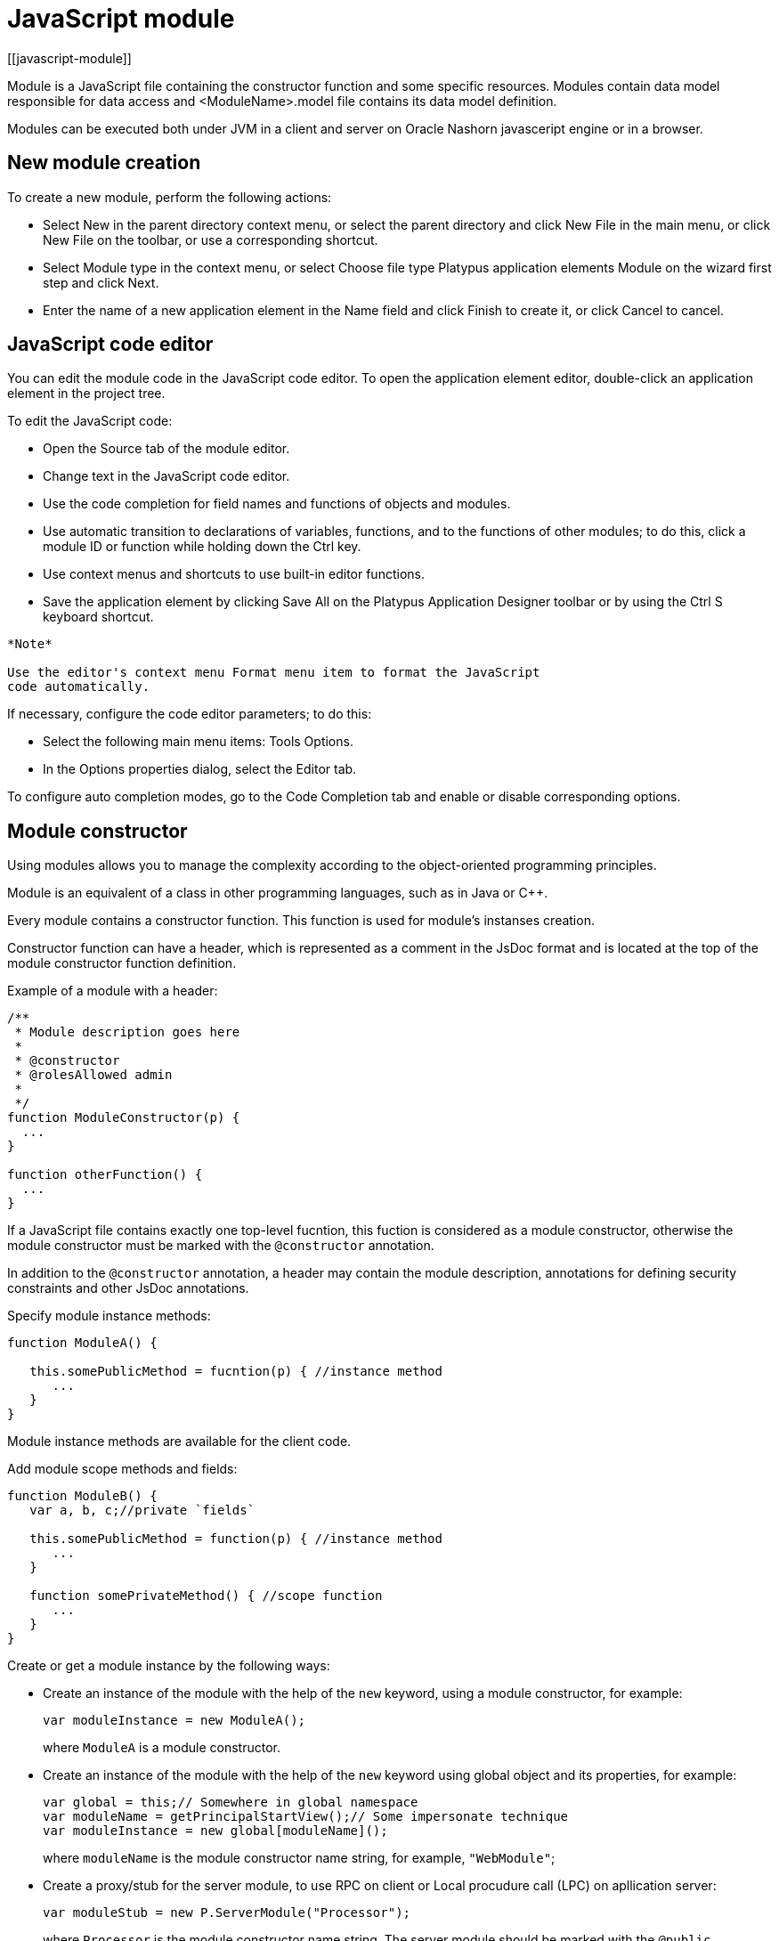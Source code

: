 = JavaScript module
[[javascript-module]]

Module is a JavaScript file containing the constructor function and some specific resources.
Modules contain data model responsible for data access and <ModuleName>.model file contains
its data model definition.

Modules can be executed both under JVM in a client and server on Oracle Nashorn
javasceript engine or in a browser.

== New module creation
[[new-module-creation]]

To create a new module, perform the following actions:

* Select New in the parent directory context menu, or select the parent
directory and click New Filе in the main menu, or click New File on the
toolbar, or use a corresponding shortcut.
* Select Module type in the context menu, or select Choose file type
Platypus application elements Module on the wizard first step and click
Next.
* Enter the name of a new application element in the Name field and
click Finish to create it, or click Cancel to cancel.

== JavaScript code editor
[[javascript-code-editor]]

You can edit the module code in the JavaScript code editor. To open the
application element editor, double-click an application element in the
project tree.

To edit the JavaScript code:

* Open the Source tab of the module editor.
* Change text in the JavaScript code editor.
* Use the code completion for field names and functions of objects and
modules.
* Use automatic transition to declarations of variables, functions, and
to the functions of other modules; to do this, click a module ID or
function while holding down the Ctrl key.
* Use context menus and shortcuts to use built-in editor functions.
* Save the application element by clicking Save All on the Platypus
Application Designer toolbar or by using the Ctrl S keyboard shortcut.

-------------------------------------------------------------------------------------------
*Note*

Use the editor's context menu Format menu item to format the JavaScript
code automatically.
-------------------------------------------------------------------------------------------

If necessary, configure the code editor parameters; to do this:

* Select the following main menu items: Tools Options.
* In the Options properties dialog, select the Editor tab.

To configure auto completion modes, go to the Code Completion tab and
enable or disable corresponding options.

== Module constructor
[[module-constructor]]

Using modules allows you to manage the complexity according to the
object-oriented programming principles.

Module is an equivalent of a class in other programming languages, such
as in Java or C++.

Every module contains a constructor function. This function is used for
module's instanses creation.

Constructor function can have a header, which is represented as a
comment in the JsDoc format and is located at the top of the module constructor
function definition.

Example of a module with a header:

[source,Javascript]
------------------------------- 
/**
 * Module description goes here
 *
 * @constructor
 * @rolesAllowed admin
 *
 */
function ModuleConstructor(p) {
  ...
}

function otherFunction() {
  ...
}
-------------------------------

If a JavaScript file contains exactly one top-level fucntion, this
fuction is considered as a module constructor, otherwise the module
constructor must be marked with the `@constructor` annotation.

In addition to the `@constructor` annotation, a header may contain the module
description, annotations for defining security constraints and other
JsDoc annotations.

Specify module instance methods:

[source,Javascript]
----------------------------------------------------------

function ModuleA() {
   
   this.somePublicMethod = fucntion(p) { //instance method
      ...
   }
}
----------------------------------------------------------

Module instance methods are available for the client code.

Add module scope methods and fields:

[source,Javascript]
----------------------------------------------------------

function ModuleB() {
   var a, b, c;//private `fields`

   this.somePublicMethod = function(p) { //instance method
      ...
   }

   function somePrivateMethod() { //scope function
      ...
   }
}
----------------------------------------------------------

Create or get a module instance by the following ways:

* Create an instance of the module with the help of the `new` keyword,
using a module constructor, for example:
+
[source,Javascript]
---------------------------- 
var moduleInstance = new ModuleA();
----------------------------
+
where `ModuleA` is a module constructor.
* Create an instance of the module with the help of the `new` keyword
using global object and its properties, for example:
+
[source,Javascript]
---------------------------------- 
var global = this;// Somewhere in global namespace
var moduleName = getPrincipalStartView();// Some impersonate technique
var moduleInstance = new global[moduleName]();
----------------------------------
+
where `moduleName` is the module constructor name string, for example, `"WebModule"`;
* Create a proxy/stub for the server module, to use RPC on client or Local procudure call (LPC) on apllication server:
+
[source,Javascript]
---------------------------------------- 
var moduleStub = new P.ServerModule("Processor");
----------------------------------------
+
where `Processor` is the module constructor name string. The server module
should be marked with the `@public` annotation to enable access via the network.
Server modules, with is used only within application server don't need the `@public` annotation
to be used with LPC.

To call the module's instance method, use the following structure, for
example:

[source,Javascript]
------------------------------------------

moduleInstance.getResult(10, function(aResult){
    var result = aResult;
});
------------------------------------------

== Dependencies resolving
[[dependencies-resolving]]

When executing the code on a application server or on a client, all application elements,
on which initial application element depends, are loaded during the process of automatic dependencies
resolution.

Automatic dependencies resolving works as follows:

* The source code is analyzed and expressions of the following types are
searched for the following expressions:
+
`new ModuleName()`
+
`new ServerModule("Implementation")`
+
where ModuleName is the name of the module and Implementation is module name
wich is executed on the server side.
    
* Application elements with the specified names are loaded or server
proxies for server modules are generated.
* The process continues recursevly for the loaded modules, except for
the server proxies.

If it is not necessary or not possible to resolve the dependency
automatically, for example, if you want to determine the called module
in a dynamic manner, you can use the manual dependencies resolving with
`P.require` function.

Use `P.require([param], callback)` global function, where param is the module
constructor name, or the relative path to the JavaScript file in the
application, or an array of these elements, callback is a function,
which will be called when all the specified modules are downloaded and
executed. Both synchronous and asynchronous modes of P.require function calls are supported.
If callback is omitted, than synchronous version of function is used.

NOTE: Don't use manual dependencies resolving against a server modules. It
will lead to an attempt to download the module body on the client.

Example of using manual dependencies resolving is as follows:

[source,Javascript]
------------------------------------------------

var moduleName1 = "Module1",
    moduleName2 = "Module2";
P.require([moduleName1, moduleName2], function() {
  var m1 = new Module(moduleName1);
  m1.bar();
  var m2 = new Module(moduleName2);
  m2.foo();
});
------------------------------------------------

The following example shows how to use the `P.require` function for
loading the module by its constructor name as well as the plain
JavaScript file by specifing its path:

[source,Javascript]
----------------------------------------------------
P.require(["Module1",
 "localLib.js"], function() {
  
  //Platypus module
  var m1 = new Module("Module1");
  m1.bar();
  
  // Constructor LibObject is defined in localLib.js
  var o1 = new LibObject();
});
----------------------------------------------------

Relative paths are counted off from the `app` directory of the Platypus
application project. If the JavaScript file path matches the Platypus module
identifier name, the Platypus module will be preferred.

The `P.require` function also has a synchronous variant, which can be used
in the server code. In this case, if you don't need to maintain
compatibility with the client's code, the second parameter is optional:

[source,Javascript]
-------------------------------------- 
P.require("localLib.js");
// LibObject is defined in localLib.js
var obj = new LibObject();
--------------------------------------

The `P.require` function supports relative paths for both synchronous and synchronous variants:
[source,Javascript]
-------------------------------------- 
P.require("./sublibs/sublib-a.js");
// SubLibObjectA is defined in sublib-a.js
var obja = new SubLibObjectA();
P.require("./sublibs/sublib-b.js", function(){
    // SubLibObjectB is defined in sublib-b.js
    var objb = new SubLibObjectB();
});
--------------------------------------

You should pay attention to the combination of automatic and manual
dependencies resolution. For example, in the following snippet it is not
necessary to call the `P.require` function:

[source,Javascript]
------------------------------------------------
var moduleName1 = "SampleModule1",
    moduleName2 = "SampleModule2";
P.require([moduleName1, moduleName2], function() {
  var m1 = new SampleModule1();
  m1.bar();
  var m2 = new SampleModule2();
  m2.foo();
});
------------------------------------------------

This code leads to the automatic dependencies resolution regarding to
the SampleModule1 и SampleModule2, as calls of their constructors are
present in the code in explicit form.

On the other hand, creating modules in the `var m = new SampleModule1()`
form is natural and it is preferred in most cases.
In order to avoid automatic resolving of dependencies, explicitly specify module constructor names in the form of
string literals the `P.require` function parameter:

[source,Javascript]
--------------------------------------------------------
P.require(["SampleModule1", "SampleModule2"], function() {
  var m1 = new SampleModule1();
  m1.bar();
  var m2 = new SampleModule2();
  m2.foo();
});
--------------------------------------------------------

This method of calling the `P.require` function excludes these explicitly
specified constructor names in the first parameter from the automatic
dependencies resolution. So, SampleModule1 and SampleModule2 will be
loaded only when calling the `P.require`, rather than before starting the
application.

== Security
[[module_security]]

The executable module code is a resource, access to which can be
restricted on the basis of the roles. When a user, who has no rights to
execute some code, tries to call it, a security exception is thrown.

In order to restrict access to the entire module code, add the
`@rolesAllowed`... annotation to the module header. Specify roles,
allowed to access the module code execution, in the `@rolesAllowed`
annotation, dividing them by spaces. If the annotation is omitted,
access to the module is granted to all users.

You can restrict access to the module code on the level of an individual
function. To do this, add the `@rolesAllowed` annotation to the
function's JsDoc. The restrictions on the function level have a higher
priority than the module level restrictions. For example, only a user
with the `role2` role from the following example will have access to the
`f2`:

[source,Javascript]
---------------------------- 
/**
 * @constructor
 * @rolesAllowed role1 role2
 *
 */
function ModuleC {

   var self = this;

   /**
    * @rolesAllowed role2
    */
   this.f2 = function() {
      //...
   }
}
----------------------------

Use `principal` property to get access to the information about the
current user in the executable code. The `principal` property is
read-only. The object of information about the user contains the `name`
property, i.e. the name of the current user, and the `hasRole()`method,
which allows you to check if this user has any role:

[source,Javascript]
----------------------------------------------------

P.Logger.info('Current user: ' + P.principal.name);

if (P.principal.hasRole('Manager')) {
  // Some operations allowed only to managers ...
}
----------------------------------------------------

Use `P.logout(onLoggedOut, onError)` function, where `onLoggedOut` is a function, which will be called
after the session is terminated and onError is a function, which will be called if an error occur.
Open forms will be closed and the user will see the login and password entering form.

== Resources loading
[[resources-loading]]

The platfrom runtime enables loading of resources in the form of binary
data and text. Resources may be loaded using their applicaion paths or
URLs. Applicaion paths are counted off from the `app` root directory of
the application project. Use the Resource object methods for resource loading.

To download a resource, use the `Resource.load(path, callback)` method, where
`path` is a application path or URL, `callback(obj)` is a function, which
will be called after the resource is loaded, `obj` is an array of bytes
of the downloaded resource for the server code and Platypus Client or an
object of the ArrayBuffer type for the HTML5 browser in the case of binary data
and string in the case of text data:

[source,Javascript]
---------------------------------------------

//Loads binary resource
P.Resource.load("res/pict.bin", function(obj) {
  ...
})
---------------------------------------------

[source,Javascript]
---------------------------------------------

//Loads text resource
P.Resource.load("res/list.txt", function(obj) {
  ...
})
---------------------------------------------

You can use a synchronous version of this method with a single parameter
in the server code or in the code, which is executed in the J2SE Client.
In this case, the method itself will return an array of bytes of
the downloaded resource:

[source,Javascript]
---------------------------------------- 
//Loads binary resource synchronously
var obj = P.Resource.load("res/pict.bin");
...
----------------------------------------

To get the absolute path to the application directory, use the
`Resource.applicationPath` read-only property:

[source,Javascript]
-------------------------------------- 
//Reads the application's path
P.Logger.info(Resource.applicationPath);
--------------------------------------

== Data model
[[data-model]]

Data model is a module's persistence manager. It provides access to the
data obtained from a relational database or any other data source. Data
model allows you to perform the following tasks:

* Fetch data from the data source(s) to the entities data arrays.
* Automatically requery data, according to the inter-entities
links.
* Save changes made to the entities data (insert, update and delete).
* Entities data change events handling with JavaScript.

Data model consists of entities and links and is configured using the
visual editor.

image:images/dataModel.png[Data model structure]

Data is stored in the form of JavaScript objects within an etnity's
data array.

Entities are created using a module implements special datasouce
interface methods or a query application element.
NOTE: Table entity is a special query entity, which selects all data from
the table. It is created automatically by runtime. A table entity can be
used only in two-tier configurations with direct connection to a database.

Each entity can have parameters and contains a data array with predefined
fields according to the data schema defined by the module or query, on
the basis of which the entity is created.

In general, a data array comprised of objects, each of which corresponds
to a tuple in the query results.

There is a cursor for each enitity. The cursor can point to some element in
the data array and determines the `current` item of this entity. Also the
cursor can point to null. The entity cursor value can affect to the
linked entities data.

Entity fields and parameters may be connected by links. The following
link types are used in a data model:

* Query link connects `source` field of one entity with another entity parameter as `target` field.
* Reference link defined by ORM on the basis of foreign keys derived from database/script datasource structure.

Query link requeries the target entity's data array according to the
parameter value change. The new parameter value is determined according
to the source point of the link. Both entitiy's cursor property's value or a
parameter value can be used. When the value at the link source changes,
new data is requested from the database or application server and reoladed in the target
entity data array.

Reference link is defined by a database table/script datasource structure foreign keys.
This kind of link is created automatically, if a entitiy's schema contains fields included
to such foreign key. This type of link does not affect the content of
the data arrays and is used to generate inter-element connections between
element of entities' data arrays. This is done via new properties, wich are created
while data fetching. The link of this type is visually shown as a dashed
line on the data model diagram.

------------------------------------
*Note*

To get inter-instance connections work, primary and foreign keys are
required. Such keys may come from database structure definitions or from
schema definitions in a JavaScript datasource module.
------------------------------------

image:images/dataModelLinks.png[Query and filtration types links]

The figure shows an example of operation of query links for
the three entities in the data model. In the `Persons` entity, a cursor
is pointing to a string corresponding to a person named `Mike`.

When initializing a module, data corresponding to the input parameter
values is loaded into the model by default, then every change of input
parameters leads to a cascade update of all datasets, which are directly
or inderectly associated with the modified parameter.

For any entity you can determine any number of incoming and outgoing
links of both types. When building connections you should consider the
following restrictions:

* Links must not create circular references.
* Linked fields and parameters of the source and the target entities must
match by thiers type: the types of connected fields and parameters must
allow the mutual conversion of values. For example, it is possible to
connect field if there's a number specified for the connection on the
source, and a string specified the connection on the target, it is quite
possible, since there is a possibility of an unambiguous conversion of a
number to a string, but not vice versa.

Added, deleted and changed datasets of these entities objects are saved
to the database or sent to the application server for subsequent saving
when calling the save function of the data model object.

The data model object is represented in the module constructor by the
result of call to `P.loadModel(name)` function, where name is name of already loaded module.

Create a variable for the data model object and assign result of P.loadModel() to it. 
In the following code snippets we will use such variable:

[source,Javascript]
-------------------------- 
function ModuleD() {
   var model = P.loadModel(this.constructor.name);
   //...
}
--------------------------

* Set the data model parameters to update the data of the linked
entities.
* Get access to data for data processing, analysis, and so on.
* Use inter-instances connections to process the data in ORM manner.
* Use the cursor as "current" data array element pointer.
* Specify entity event handler functions and write their JavaScript
code.
* Alter, remove or add objects in the entity's data array and allow the data model to
save the changes.
* Read entity schema (fields metadata) for special needs.

To force refetch of all data model entities' data arrays, call the requery function
of the `model` object:

[source,Javascript]
----------------------------------- 
model.requery(onSuccess, onFailure)
-----------------------------------

where `onSuccess` is the handler function for refresh data on success
event (optional), `onFailure` is the handler function for refresh data
on failure event (optional).

=== Data model editor
[[data-model-editor]]

Data model is configured using the visual editor.

For navigating to a data model elements, it is convenient to use a data
model inspector panel. In the data model inspector, entity and model
parameters are presented in the form of a tree structure. You can select
an entity or a connection both in the visual editor and in the data
model inspector. Mutual positioning of the model data inspector and its
diagram is possible.

To add a table entity to the data model, perform the following steps:

* Select the Datamodel tab of the module's editor.
* Select the Add query / Add table Add table menu item on the editor
toolbar, or use the Ctrl Shift Insert shortcut.
* Select the table from the list in the table selection dialog, if
necessary select a schema from the drop-down Schema list; the Default
button sets the default schema for the application; use the search
option by clicking Find, if necessary.
* Click OK add the table or click Cancel to cancel.
* If necessary, move the table on the model diagram to the right place.
* Save the application element by clicking Save All on the main toolbar
or by using the Ctrl Shift S keyboard shortcut.

To add an entity based on an existing query to the data model, perform
the following actions:

* Select Add query / Add table Add query on the editor toolbar.
* Select an application element of the Query type in the dialog.
* Click OK to add the query or click Cancel to cancel.
* If necessary, move the query on the visual editor diagram to the right
place.
* Save the application element by clicking Save All on the main toolbar
or by using the Ctrl Shift S keyboard shortcut.

---------------------
*Note*

Drag an existing query or a module from the application elements tree on
the project panel to the visual editor diagram of the data model to
include it into the editable data model.
---------------------

An entity object and its data is available to module's JavaScript
code. When you add a new entity, its name will be specified by default,
according to the query, or module consturctor name or a table name in
the database. To change the name of the entity, perform the following
steps:

* Go to the Datamodel tab.
* Select the corresponding entity on the data model diagram or in the
data model inspector.
* In the Properties editing window specify the name value in the name
field. Entity name is case-sensitive and must meet the requirements for
the JavaScript identifiers.
* Save the application element by clicking Save All on the main toolbar
or by using the Ctrl Shift S keyboard shortcut.
----------
*Note*

If the Properties panel is not displayed, enable this panel. To do this,
select Window Properties in the Platypus Application Designer main menu.
----------

To delete an entity from the data model, perform the following actions:

* Select an entity in the data model inspector or on the diagram.
* Click Delete on the editor toolbar.
* Save the application element by clicking Save All on the main toolbar
or by using the Ctrl Shift S keyboard shortcut.

To add a query link between two entites:

* Move the field or parameter to the parameter of an entity, with which you want to
make dependent on the first entity. The connection will be displayed as a line with
an arrow between parameters or field/parameter of theese two entities.
* Save the application element by clicking Save All on the main toolbar
or by using the Ctrl Shift S keyboard shortcut.

----------
*Note*

Query link type in the visual editor is highlighted by purple. Reference
link is highlighted by black with dashed style. The link target field is shown by an
arrow.
----------

To delete a link, perform the following actions:

* Select the link to remove by mouse click.
* Click Delete or use the Delete key.
* Save the application element by clicking Save All on the main toolbar
or by using the Ctrl Shift S keyboard shortcut.

To edit a reference link properties, perform the following actions:

* Select a dashed link by mouse click.
* Select Scalar and collection properties menu item from the foreign key
link context menu.
* In the dialog specify Scalar property name and Collection property
name fields.
* Save the application element by clicking Save All on the main toolbar
or by using the Ctrl Shift S keyboard shortcut.

To zoom-in or zoom-out the data model visual presentation:

* Click Zoom In to scale up the data model presentation in the editor;
click Zoom out to scale it down.

To use the search function on the data model diagram:

* Click Find to open the search dialog in the data model editor.
* Enter the search line, select fields to be used for searching:
Datasets, Fields, Params, and also check the necessary options: use the
Whole words option to search for the whole words. Use the Match case
option to perform the case-sensitive search.
* Click Next and Previous to go to the next or previous search result.
* Click Close to close the search dialog.

=== Entities
[[entities]]

Data model entities are available as the data model object's properties:
`model.entity1`, where `entity1` is the script presentation of an entity.

Entities may have its own parameters and can be updated independently
from the other model entities.

To access entity parameters, use the `params` entity property:

[source,Javascript]
-------------------------- 
var entityParams = model.entity1.params;
--------------------------

where `entity1` is an object of the corresponding entity.

To access the specific parameters, use properties of the `model.entity1.params`
object with names, which match the entity parameter names:

[source,Javascript]
-------------------------------- 
var entityParam = model.entity1.params.param1;
--------------------------------

where `entity1` is an entity object,`param1` is the property of the corresponding parameter.

To set the parameter value, assign a new value to it:

[source,Javascript]
-------------------------- 
model.entity1.params.param1 = newValue;
--------------------------

where `newValue` is a new value of the parameter.

Setting a new value for a entity parameter doesn't result in automatic
update of the data array.

To update entity data and related entities, use the execute function.
New data will be loaded only if the entity parameter values were
changed:

[source,Javascript]
------------------------------- 
entity1.execute(onSuccess, onFailure);
-------------------------------

where `entity1` is an entity object, `onSuccess` is the handler function for 
success event (optional) and `onFailure` is the handler function failure event (optional).

To force the update of entity data and related entities, use the requery
function:

[source,Javascript]
------------------------------- 
model.entity1.requery(onSuccess, onFailure);
-------------------------------

where `entity1` is an entity object, `onSuccess` is the handler function for
success event (optional), `onFailure` is the handler function failure event (optional).
Callback functions are called when the database request is executed and its results
come to the client over the network.

Handler of the `onRequeried` entity event will be called in any case,
regardless of the method of calling the `requery` function.

To append some new elements to existing data array without adding any changes into
model's changelog, use append method of an entity:

[source,Javascript]
------------------------------- 
model.entity1.append([{id:78, name: 'Mike'}, {id:79, name: 'Juke'}]);
-------------------------------

After a data is appended to entity's data array, model is watching after it and
accumulates changes made to appended items in its change log.
This method might be used for example in a view with lazy tree widget.

To query some data and obtain sata array, wich is not watched by the model and not used as a
replacement of entity's data array, use query method:

[source,Javascript]
------------------------------- 
for(var i = 0; i < maxCount; i++){
    model.entity1.query({param1: i + 43, param2: 'Astralia'}, function(aFetchedData){
        // Some actions with fetched data
    }, function(aError){
        P.Logger.severe('Failed due to an error: ' + aError);
    });
}
-------------------------------

-------------------------------
*Note*

Update of entity data does not cancel the data changes made in the
entity dataset earlier, so after saving the model these changes will be
applied to the database. Data changes are reset only after saving the
entire model or explicit call to `revert` method.
-------------------------------

To access to the entity's data, refer to the entity data arrayt as a regular
JavaScript array:

[source,Javascript]
------------------- 
var item = model.entity1[i];
-------------------

where `entity1` is an entity, `i` is an index of the array element within the
`0...length - 1` range.

The following example shows the process of enumerating document elements in
the `documents` entity's data array:

[source,Javascript]
--------------------------------------------

var documents = model.documents;

// Logs all documents names
for (var i = 0; i < documents.length; i++) {
  P.Logger.info(documents[i].name);
}
--------------------------------------------

If an reference link is established between two entities, you can get
access to the data of the connected entity by using data instance
property having the name configured earlier in propertoes of a link ion the datamodel designer.
This properties are generated during data fetch by Platypus.js ORM.

[source,Javascript]
-------------------------- 
var propValue = model.entity1[i].referencedObject.someData
--------------------------

where `entity1` is the name of an entity, which contains the external key
reference, `i` is an index of the array element within the `0...length - 1`
range, entityName2 is an entity containing the field, which is
referenced by the external key, `referencedObject` is a property of reference link
configured as `scalar` and `someData` is some data field of referenced object
If the entity contains a field, which is referenced by the external key,
the property contains an array of the connected entity objects:

[source,Javascript]
-------------------------- 
var referees = model.referencedEntity[i].referees;
P.Logger.info("referees.length: " + referees.length);
--------------------------

where `referencedEntity` is an entity, which contains the external key reference,
`i` is an index of the array element within the `0...length - 1`, range
referees is a name of collection property name configured earlier in datamodel designer in reference link properties dialog.

Change for a foregn key link scalar and collection properties if
required via reference link properties dialog in datamodel designer.

=== Cursor API
[[cursor-api]]

To get access to the entity's "current" data array element use
the `model.entity1.cursor` property, for example:

[source,Javascript]
-------------------------------- 
var currentValue = model.entity1.cursor.price;
--------------------------------

where `entity1` is a corresponding entity, `price` is a property of interest.

The cursor points to some object, or it can be null.

After loading data array the cursor point on the first
entity's data array element.

=== Saving data
[[saving-data]]

Data model provides automatic tracking of data changes. Data
changes can be saved only as a part of entire model.

To edit, insert, or delete data, perform the following actions:

* Edit, insert, or delete an object from the entity data.
* Call the save method of the model.

To obtain access to the entity arbitrary objects, use the syntax of
referring to an array element:

[source,Javascript]
------------- 
model.entity1[i].propName = 56;
-------------

where `entity1` is an entity, entityName[i].propName is an object property
with the specified index in the entity data and `56` is an expression for the new value.

To change the appropriate property of the entity's cursor, use the
following way:

[source,Javascript]
---------- 
model.entity1.cursor.propName = 56;
----------

where `entity1` is an entity, `propName` is a property in the current cursor position in the entity
data array, `56` is an expression for the new value.

To save changes the data model changes, use its save method:

[source,Javascript]
-------------------------------
model.save(onSuccess, onFailure);
-------------------------------
where onSuccess is the handler function for an event of successfull saving of data (optional)
and onFailure is the handler function for a save data on failure event (optional).

To insert a new object to a data array and save it to datasource:

* Add a new object to entity data array by standard JavaScript array methods (push, unshift, splice).
* Call the save method of the data model.

If necessary, pass the JavaScript object, the property names of which
match the names of properties in the entity objects, as a parameter to
the function. Their values will be set as values of the new object
properties:

[source,Javascript]
-------------- 
model.entity1.push( {
  propName: 'disks',
  price: 89});
--------------

When using the push/unshift/splice function,
the cursor will point to a new object.

After inserting, the new object will have the following properties:

* An identifying property gets the generated value, if a value was not
explicitly assigned to this property when inserting.
* Properties belonging to the "key-value" get the transferred values.
* Other properties will be set to `null`.

Example of code for inserting a new object into the `documents` entity:

[source,Javascript]
---------------------------------------------------------

model.documens.push({id: 101, name: 'New document name'});
model.save(function(){});
---------------------------------------------------------

Use `elementClass` entity property to specify JavaScript constructor of entity's data array items.

Example of code that uses `elementClass` property of `documents` entity:

[source,Javascript]
---------------------------------------------------------
model.documens.elementClass = Document;// assume, that cinstructor function Document is accessible in global scope
model.documens.requery(function(){
    model.documens.forEach(function(aDoc){
        P.Logger.info('aDoc instanceof Document : ' + (aDoc instanceof Document));
    });
}, function(){});
---------------------------------------------------------

Use `remove` function and pass the object to be deleted or pass an array of objects to be deleted
as the parameter to avoid unnecessary iterations:

[source,Javascript]
------------------- 
model.entity1.remove(toBeDeleted);
model.entity1.remove([toBeDeleted1, toBeDeleted2, toBeDeleted3]);
-------------------

where `toBeDeleted` is the one of the data array elements.

Use the splice function to delete an object from the entity data by
passing an index and a number of elements to be deleted as arguments:

[source,Javascript]
------------------ 
model.entity1.splice(index, length);
------------------

where `entity1` is an entity, `index` is an index of the entity data array
element. `index` can take on a value within the `0...length-1` range and 
`length` is a number of elements to be deleted.

Example of deleting the current object from the `documents` entity and
from the database:

[source,Javascript]
----------------------------- 
// Removes first element
model.documents.splice(0, 1);
model.save(function(){});
-----------------------------

To remove all objects from the entity data, use the deleteAll entity
function:

[source,Javascript]
------------------- 
model.documents.splice(0, model.documents.length);
-------------------

Example of deleting all objects from the `documents` entity and from the
database:

[source,Javascript]
---------------------------- 
// Removes all elements
model.documents.splice(0, model.documents.length);
model.save(function(){});
----------------------------

Calling `save` function results in saving changes and commiting the
transaction.

Calling save function may lead to an exception, for example, if saved
data are inconsistent with the database schema. In this case data are
not saved to the database. To handle this exception, use failure callback:

[source,Javascript]
---------------------------------------- 
  model.save(function(){}, function(){
      model.revert();
      P.Logger.severe('Data are not saved, due to an error: ' + e);
  });
----------------------------------------

After handling the error, you can try to correct the cause of the
problem and re-call the save function.

Use model's `revert` method to revert model data changes. After this
method call, no data changes are avaliable for `save()` method, but the
model still attempts to commit. Calling `save()` on unchanged model
nevertheless leads to a commit even transaction will be empty.

=== Find API
[[find-api]]

Find operations can be performed after the data model loads its
entities' data.

Search is performed in the model and doesn't send new requests to the
database neither changes the data.

To find an object by its primary key, use the findByKey entity method by
passing a key value to it:

[source,Javascript]
----------------------------- 
var item = model.entity1.findByKey(aKey);
-----------------------------

where `entity1` is an entity, `aKey` is an expression for the search key.

If nothing is found, the findByKey function returns the `null` value.

Example of code for searching for a document by its identifier and
displaying its name in the log:

[source,Javascript]
----------------------------------------------------

var documentId = 101;
var document = model.documents.findByKey(documentId);
if (document) {
  P.Logger.info('Document name is ' + document.name);
}
----------------------------------------------------

To perform search by arbitrary properties, use the find
entity's function. Pass the "key-value" pairs corresponding to the
property and search value as a JavaScript object to the find function. The search
is performed by checking the equality of the entity object property
values and values to search for.

[source,Javascript]
------------------------ 
var items = model.entity1.find({
  prop1: propValue1,
  prop2: propValue2//,
  //...
  //propN: propValueN
});
------------------------

where `entity1` is an entity, `prop1` and `prop2` are an entity properties`
and `propValue1` and `propValue2` are search keys values

-------------------------------
*Note*

findByKey and find functions search for objects using prepared hash
table by corresponding properties and don't enumerate the entity's data array each time.
Therefore, it is recommended to logically separate the code for
searching and changing data, as after any change of data prepared hashes
are marked as obsolete, and are rebuilded when you attempt to perform
the search next time.
-------------------------------

This code snippet illustrates search documents by their names and by the
set flag:

[source,Javascript]
--------------------------------------------

var documentName = 'Document 1';
var isChecked = true;
var documents = model.documents;
var foundDocuments = documents.find({
  name: documentName,
  checked: isChecked
});
foundDocuments.forEach(function(aFoundDocument){
  P.Logger.info(foundDocument.desc);
});
--------------------------------------------

=== Sort API
[[sort-api]]

To sort entities' data arrays use standard JavaScript array `sort` function.

=== Entity events
[[entity-events]]

To implement some logic to react to the data events specify entity
events handlers functions. To create these handler functions assign
functions to entities' properties.

Entity data events list is given in the table below:

[cols="<,<,<",options="header",]
|=======================================================================
|Event |Event type |Description
|`onRequeried` |`EntityEvent` |Is called after re-requesting the entitiy's data
array.

|`onDeleted` |`DeleteEvent` |Is called after removing an object from the
entitiy's data array.

|`onInserted` |`InsertEvent` |Is called after inserting a new object
into the entitiy's data array.

|`onScrolled` |`ChangeEvent` |Is called after changing the cursor
in the entity's data array
|=======================================================================

`EntityEvent` is a generic entity object and contains the following
property:

[cols="<,<",options="header",]
|==============================
|Property |Description
|`source` |Event source object.
|==============================

Other entity events contain `source` property as in `EntityEvent`, as
well as their own specific properties.

`ChangeEvent` object specific propetries are listed in the following
table:

[cols="<,<",options="header",]
|======================================
|Property |Description
|`propertyName` |Changed property name.
|`oldValue` |The value before change.
|`newValue` |The value after change.
|======================================

`DeleteEvent` object specific propetries are listed in the following
table:

[cols="<,<",options="header",]
|==============================
|Property |Description
|`deleted` |The deleted objects.
|==============================

`InsertEvent` object specific propetries are listed in the following
table:

[cols="<,<",options="header",]
|================================
|Property |Description
|`inserted` |The inserted objects.
|================================

=== Data schema
[[data-schema]]

JavaScript code has access to an entity's fields metadata. It is
possible to read types, names, descriptions of entity properties and
parameters, and etc.

To read an entity's schema, use its `schema` property:

[source,Javascript]
----------------------------------- 
var entityMetadata = model.entity1.schema;
-----------------------------------

where `entity1` is an entity, which schema you are interested in.

To get access to the an entitiy's property metadata:

[source,Javascript]
---------------------------------- 
var propMetadata = model.entity1.schema.prop1;
----------------------------------

where `entity1` is an entity, `prop1` is the name of the corresponding property.

Example of code, which checks if the `id` property of the documents
entity is an object's key property.

[source,Javascript]
------------------------------------------------

if (model.documents.schema.id.pk) {
  P.Logger.info('id is key attribute of decuments entity.');
}
------------------------------------------------

The schema composed of the following properties:

[cols="<,<,<",options="header",]
|=======================================================================
|Property |Type |Description
|`pk` |Boolean |`true`, if the property is an ID key

|`name` |String |Property name

|`description` |String |Property description

|`readonly` |Boolean |`true`, if the property is read-only

|`size` |Number |Size of the property value

|`nullable` |Boolean |`true`, if the property can take on the `NULL`
value
|=======================================================================

To get the number of properties in the entity, use the `length` property
in the entity schema object:

[source,Javascript]
-------------------- 
model.entity.schema.length
--------------------

NOTE: If some field will have name as `length`, than its name will have a priority
and it will be impossible to determine length of .schema as in above example.

You can read the property's metadata by index as an array element:

[source,Javascript]
--------------- 
model.entity1.schema[i]
---------------

where `entity1` is an entity, and `i` is within the range from `0` to `entityMetadata.length - 1`.

Below you can find an example of output all properties of the documents
entity into the log:

[source,Javascript]
---------------------------------------------------------

for (var i = 0; i < model.documents.schema.length; i++) {
  P.Logger.info(documents.md[i]);
}
---------------------------------------------------------

To read the entity parameter metadata, use the `schema` property of the
`params` object of an entity:

[source,Javascript]
------------------------------------------

var paramsMetadata = model.entity1.params.schema;
------------------------------------------

You can read metadata composed of the following for the parameter:

[cols="<,<,<",options="header",]
|=======================================================================
|Property |Type |Description
|`modified` |Boolean |`true`, if the parameter was changed and `false`
otherwise

|`pk` |Boolean |`true`, if the parameter is a primary key and `false`
otherwise

|`name` |String |Name of the parameter

|`description` |String |Description of the parameter

|`readonly` |Boolean |`true`, if the parameter is read-only and `false`
otherwise

|`size` |Number |Size of the property value

|`nullable` |Boolean |`true`, if the parameter is not mandatory and
`false` otherwise
|=======================================================================

To get the number of the entity parameters:

[source,Javascript]
--------------------------- 
model.entity1.params.schema.length
---------------------------

where `entity1` is an entity.

NOTE: If some parameter will have name as `length`, than its name will have a priority
and it will be impossible to determine length of .schema as in above example.

=== Dynamic entities
[[dynamic-entities]]

Use model's loadEntity(queryName) method, where queryName is the name of
the query to dynamically create an entity in the data model. The
generated entity can be used to read, insert or modify objects:

[source,Javascript]
---------------------------------------------------

var docEntity = model.loadEntity("Documents");
docEntity.requery(function(){}, function(){});

//Print all documents names
docEntity.forEach(function(doc) {
  P.Logger.info(doc.NAME);
});

//Change first document's name
docEntity[0] && docEntity[0].NAME = "New document";
model.save(function(){}, function(){});
---------------------------------------------------

Use model's createEntity(sqlText, datasourceName) method, where sqlText is arbitrary sql text
and is datasourceName the name of datasource accessible in your current environment
The generated entity can be used to read, insert or modify objects:

[source,Javascript]
---------------------------------------------------

var docEntity = model.createEntity("select * from tr_documents", "testdb");
docEntity.requery(function(){}, function(){});

//Print all documents names
docEntity.forEach(function(doc) {
  P.Logger.info(doc.NAME);
});

//Change first document's name
docEntity[0] && docEntity[0].NAME = "New document";
model.save(function(){}, function(){});
---------------------------------------------------

Use executeUpdate entity method to execute the SQL code, which contains
the `INSERT`, `UPDATE`, `DELETE` or DDL commands:

[source,Javascript]
----------------------------------------------------------------------------

var e = model.createEntity("DELETE * FROM Document d WHERE d.DOC_TYPE = 1");
e.executeUpdate(function(){}, function(){});
----------------------------------------------------------------------------

NOTE: createEntity method may be used only is two-tier environment. E.g. in Java EE
server, J2SE client or in Platypus TSA server.

=== Executing arbitary SQL
[[executing-arbitary-sql]]

In addition to using entities based on a query, data model allows to
execute arbitrary SQL code. Using entities based on a query instance
have a number of advantages, such as security management or ability to
work with the client code. However, if necessary, you can execute
arbitrary SQL.

SQL execution is available on a server or on a desktop client wich has a
direct connection to a database.

Use executeSql(sqlClause, datasourceName, onSuccess, onFailure) model's method to execute the SQL code, which
contains the `INSERT`, `UPDATE`, `DELETE` commands, where `sqlClause` is the query text:

[source,Javascript]
---------------------------------------- 
model.executeSql("DROP TABLE Document", "testdb", function(){}, function(){});
----------------------------------------

== Data source module
[[data-source-module]]

A module can be used as a data source in other modules' data models just
like a query.

To create a data source module implement the following instance
properties and methods:

* `schema` property to represent the data source metadata information.
The schema information is repesented as an array of fields elements. For
each array element contains the following: `name` is the name of the
field, `entity` is the entity name to be used as a reference (optional),
`description` is the field's description, type is the field's type
(optional), `key` is true if the field is a primary key, `ref` is the
reference to the other entity's field and `required` is true if property value is mandatory.
* `fetch(params, onSuccess, onFailure)` method to query data, where params is an object, with
properties as defined in this module's model's parameters, onSuccess is a success callback and onFailure is failure callback.
* `apply(log, onSuccess, onFailure)` method to save the data, where log is an array represents
the log of changes made by clients or server side data driven code to be
applied, onSuccess is a success callback and onFailure is failure callback.

Example of an datasource module usage is as the follows:

[source,Javascript]
--------------------------------------------------

/**
 * @constructor 
 */
function DataSourceModule(){
    var self = this;
    
    this.schema = [
        {name: "p1",
         entity: "entity",
         description: "p1 desc",
         type: String,
         key: true},
        {name: "p2",
         entity: "entity",
         description: "p2 desc",
         type: String,
         ref: {property: "referencedPropertyName",
               entity: "referencedEntityName"}},
        {name: "property3Name",
         entity: "optionalEntityName",
         description: "p3 desc",
         type: Number,
         required: true},
    ];

    this.params = [
         {name: "param1Name", type: String}
         {name: "param2Name", type: Date}
    ];
    
    this.fetch = function(aParams, aOnSuccess, aOnFailure) {
        return [
            {p1: "nameA",
             p2: "descriptionA",
             p3: 2},
            {p1: "nameB",
             p2: "descriptionB",
             p3: 20}
        ];
    };

    this.apply = function(aLog, aOnSuccess, aOnFailure) {
        P.Logger.info("Log length: " + aLog.length);
        for (var i = 0; i < aLog.length; i++) {
            var change = aLog[i];
            // some work on applying a change
        }
        if (aOnSuccess) {
            // TODO : place here your asynchronous data storing code.
            // aOnSuccess(/*number of changed objects in backend*/);
        } else {
            // TODO : place here your synchronous data storing code.
            return /*number of changed objects in backend*/;
        }
    };
--------------------------------------------------

== Server modules
[[server-modules]]

This section provides information how to use special features of
JavaScript modules running on an application server.

=== Statefull and stateless session modules
[[statefull-and-stateless-session-modules]]

A module being created on server is stateful by default. Such module
exists in the context of the current user session.

Mark a module with `@stateless` annotation if you want to make the
module stateless. A new instance of stateless module is created every
time the module is called via a RPC or via LPC.

=== Resident module
[[resident-module]]

Use `@resident` annotation to make a server module resident. A resident
modules are loaded and instantiated during server startup. Resident
modules reside in the system session. They are can't be stateless.

=== Data validators
[[data-validators]]

Use annotation `@validator data_source_name,  ...`, where data_source_name is a data source
name to enable server side validation. Implement validation logic in the
instance metheod `validate(log, datasource, onSuccess, onFailure)`, where log is an array of changes
representing the log of changes made by clients or server side data
driven code to be applied, `datasource` is a datasource name mentioned in `@validator` annotation
(relational datasource or script datasource module name), onSuccess is
a success cakkback and onFailure is failure callback. The method returns `false` to stop
validating process (e.g. break validators chain), nothing or true
otherwise or calls a onFailure if validation fails.

A module with no data sources in `@validatior` annotation is invoked for
default application datasource.

Server-side validator example is as follows:

[source,Javascript]
-----------------------------------------------------------

/**
 * @constructor
 * @validator DataSource1
 */ 
function ValidatorA(){
    var self = this;
    this.validate = function(log, datasource, onSuccess, onFailure) {
        return false;
    };
}
-----------------------------------------------------------

//=== Tips and tricks
//[[tips-and-tricks]]


== Scripting Java
[[scripting-java]]

Calling Java classes from JavaScript code is possible for applications,
which are executed in the Platypus J2SE or on the application server
in any configuration.

To access the Java packages and classes, use the Java global object as described
in articles about integrating Nashorn and Java.

== Local procedure calls
[[lpc]]

Use local procedure calls (LPC) in JavaScript for tasks, which have to be executed in parallel manner.
The LPC mechanism might is available only in application server (both Platypus TSA server or J2EE server).

To run a JavaScript code in parallel, create server module containing some logic processing one task.
Than use it multiple times in other module through LPC. 

Imagine, that we have task to compute tangent 100 time for different angles. Let's create worker module,
which will be executed multiple times in parallel:

[source,Javascript]
---------------------------- 
/**
 * @constructor
 * @stateless
 */
function Worker(){
    var self = this;

    this.calc = function (aAngle) {
      return Math.tan(aAngle);// one of parallel operations here
    }
}
----------------------------

Now let's create session statefull module, serving user's request and performing all calculations:

[source,Javascript]
----------------------------------------------------------
/**
 * @constructor
 * @public
 */
function Processor(){
    var self = this;
    this.process = function(aAngles, aOnSuccess){
        var results = [];
        var w = new P.ServerModule('Worker');
        var calced = 0;
        aAngles.forEach(function(aAngle){
            w.calc(aAngle, function(aTan){// Call to LPC stub. Actual calc function will be called by Platypus.js runtime probably in several concurrent threads.
                results.push(aTan);
                if(results.length === aAngles.length){
                    aOnSuccess(results);
                }
            });
        });
    }
}
----------------------------------------------------------

Unlike HTML5 Workers, LPC mechanism in Platypus.js uses standard container's thread pool
and so, maximum number of concurrent threads is less or equal to container's thread pool
maxThreads configuration parameter. Platypus.js supports asynchronous IO model and so maxThreads parameter
should be configured as number of processors/core of the computer + 1. 

There are three levels of parallelism in Platypus.js server environment:

* Resident modules level.
* Session modules level.
* Stateless modules level.
Each level of parallelism considers its own script spaces (script context and global object) magaging policy.
Resident modules level owns a single script space and all calls to arbitrary resident modules are
added to the same queue. Session statefull modules level considers the following: Each user's session has its own
script space and all calls to arbitrary session statefull modules are
added to the session's queue. Stateless modules level considers the following: Each instance of stateless module
creates its own script space and a call to the module and all calls to its callbacks are added toits own queue.

LPC allows to make calls one module from one level to another module from another level of parallelism and
pass some arguments to them and obtain results of such calls. To avoid concurrency in using JavaScript engine
Platypus.js runtime uses http://www.w3.org/TR/html5/infrastructure.html#safe-passing-of-structured-data[structured copy algorithm] while
passing arguments and while retrieving results.

== Logging
[[logging]]

The logging subsystem is built on the base of the Java Logging
infrastructure.

To write into the log, use the `Logger` object, which is a shell for the
java.util.logging.Logger class. The `Logger` object is also available in
the HTML5 web browser client.

Example of using the `Logger` object:

[source,Javascript]
------------------------------- 
P.Logger.info("info text");
P.Logger.warning("warning text");
P.Logger.severe("severe error");
-------------------------------

Check the Administration Guide and Java documentation for information
about configuring logging subsystem.

== Filesystem I/O
[[filesystem-io]]

To read and write files, use Java API from the `java.io.*` and other
dedicated packages.

To read and write strings, use `readString(path, encoding)`, and `writeString(path, text, encoding)`
global functions, where `path` is a path to the file, `text` is a
string, `encoding` is the name of encoding. The `encoding` parameter in
both functions is optional and by default is set for the utf-8 encoding.

Example of using functions for reading and writing strings to a file:

[source,Javascript]
-------------------------------------------------------

//Read from one text file and write to another
var str = P.readString('/home/user1/Documents/doc1.txt');
P.writeString('/home/user1/Documents/doc2.txt', str);
-------------------------------------------------------